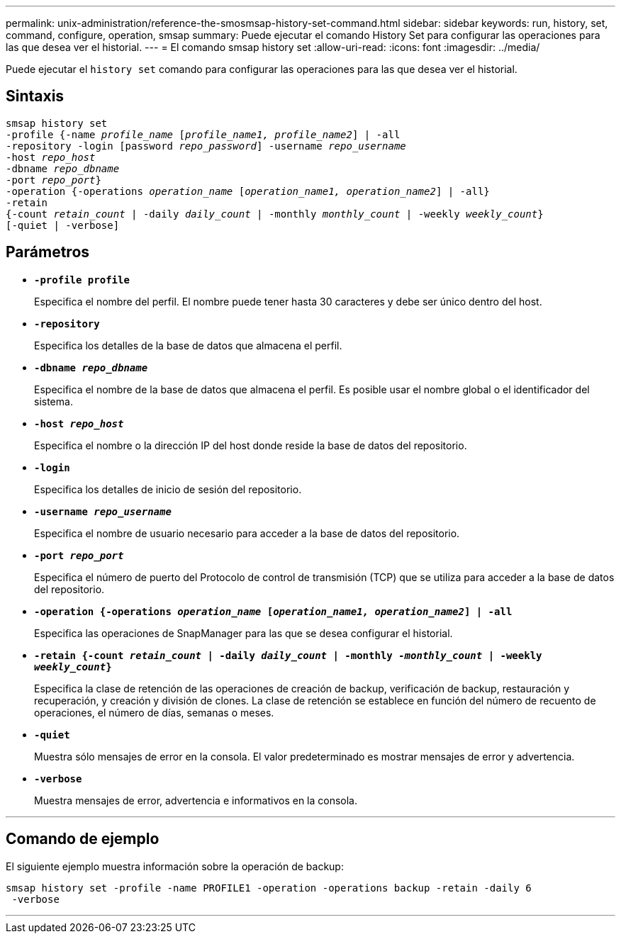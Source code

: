 ---
permalink: unix-administration/reference-the-smosmsap-history-set-command.html 
sidebar: sidebar 
keywords: run, history, set, command, configure, operation, smsap 
summary: Puede ejecutar el comando History Set para configurar las operaciones para las que desea ver el historial. 
---
= El comando smsap history set
:allow-uri-read: 
:icons: font
:imagesdir: ../media/


[role="lead"]
Puede ejecutar el `history set` comando para configurar las operaciones para las que desea ver el historial.



== Sintaxis

[listing, subs="+macros"]
----
pass:quotes[smsap history set
-profile {-name _profile_name_ [_profile_name1, profile_name2_\] | -all
-repository -login [password _repo_password_\] -username _repo_username_
-host _repo_host_
-dbname _repo_dbname_
-port _repo_port_}
-operation {-operations _operation_name_ [_operation_name1, operation_name2_\] | -all}
-retain
{-count _retain_count_ | -daily _daily_count_ | -monthly _monthly_count_ | -weekly _weekly_count_}
[-quiet | -verbose]]
----


== Parámetros

* `*-profile profile*`
+
Especifica el nombre del perfil. El nombre puede tener hasta 30 caracteres y debe ser único dentro del host.

* `*-repository*`
+
Especifica los detalles de la base de datos que almacena el perfil.

* `*-dbname _repo_dbname_*`
+
Especifica el nombre de la base de datos que almacena el perfil. Es posible usar el nombre global o el identificador del sistema.

* `*-host _repo_host_*`
+
Especifica el nombre o la dirección IP del host donde reside la base de datos del repositorio.

* `*-login*`
+
Especifica los detalles de inicio de sesión del repositorio.

* `*-username _repo_username_*`
+
Especifica el nombre de usuario necesario para acceder a la base de datos del repositorio.

* `*-port _repo_port_*`
+
Especifica el número de puerto del Protocolo de control de transmisión (TCP) que se utiliza para acceder a la base de datos del repositorio.

* `*-operation {-operations _operation_name_ [_operation_name1, operation_name2_] | -all*`
+
Especifica las operaciones de SnapManager para las que se desea configurar el historial.

* `*-retain {-count _retain_count_ | -daily _daily_count_ | -monthly _-monthly_count_ | -weekly _weekly_count_}*`
+
Especifica la clase de retención de las operaciones de creación de backup, verificación de backup, restauración y recuperación, y creación y división de clones. La clase de retención se establece en función del número de recuento de operaciones, el número de días, semanas o meses.

* `*-quiet*`
+
Muestra sólo mensajes de error en la consola. El valor predeterminado es mostrar mensajes de error y advertencia.

* `*-verbose*`
+
Muestra mensajes de error, advertencia e informativos en la consola.



'''


== Comando de ejemplo

El siguiente ejemplo muestra información sobre la operación de backup:

[listing]
----
smsap history set -profile -name PROFILE1 -operation -operations backup -retain -daily 6
 -verbose
----
'''